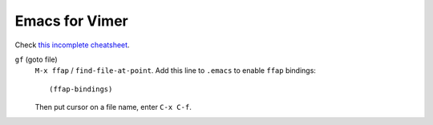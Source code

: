 .. meta::
    :tags: emacs, vim, cheatsheet, key-binding

###############
Emacs for Vimer
###############

Check `this incomplete cheatsheet`__.

``gf`` (goto file)
    ``M-x ffap`` / ``find-file-at-point``.  Add this line to ``.emacs`` to enable ``ffap`` bindings::

        (ffap-bindings)

    Then put cursor on a file name, enter ``C-x C-f``.

__ http://www.elmindreda.org/emacs.html
